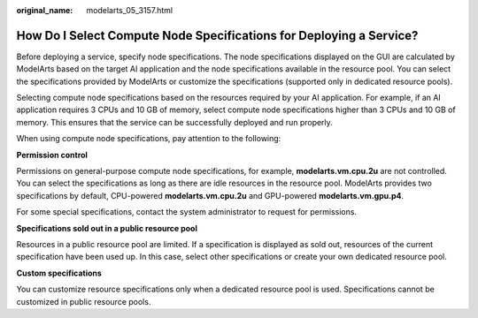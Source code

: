 :original_name: modelarts_05_3157.html

.. _modelarts_05_3157:

How Do I Select Compute Node Specifications for Deploying a Service?
====================================================================

Before deploying a service, specify node specifications. The node specifications displayed on the GUI are calculated by ModelArts based on the target AI application and the node specifications available in the resource pool. You can select the specifications provided by ModelArts or customize the specifications (supported only in dedicated resource pools).

Selecting compute node specifications based on the resources required by your AI application. For example, if an AI application requires 3 CPUs and 10 GB of memory, select compute node specifications higher than 3 CPUs and 10 GB of memory. This ensures that the service can be successfully deployed and run properly.

When using compute node specifications, pay attention to the following:

**Permission control**

Permissions on general-purpose compute node specifications, for example, **modelarts.vm.cpu.2u** are not controlled. You can select the specifications as long as there are idle resources in the resource pool. ModelArts provides two specifications by default, CPU-powered **modelarts.vm.cpu.2u** and GPU-powered **modelarts.vm.gpu.p4**.

For some special specifications, contact the system administrator to request for permissions.

**Specifications sold out in a public resource pool**

Resources in a public resource pool are limited. If a specification is displayed as sold out, resources of the current specification have been used up. In this case, select other specifications or create your own dedicated resource pool.

**Custom specifications**

You can customize resource specifications only when a dedicated resource pool is used. Specifications cannot be customized in public resource pools.
